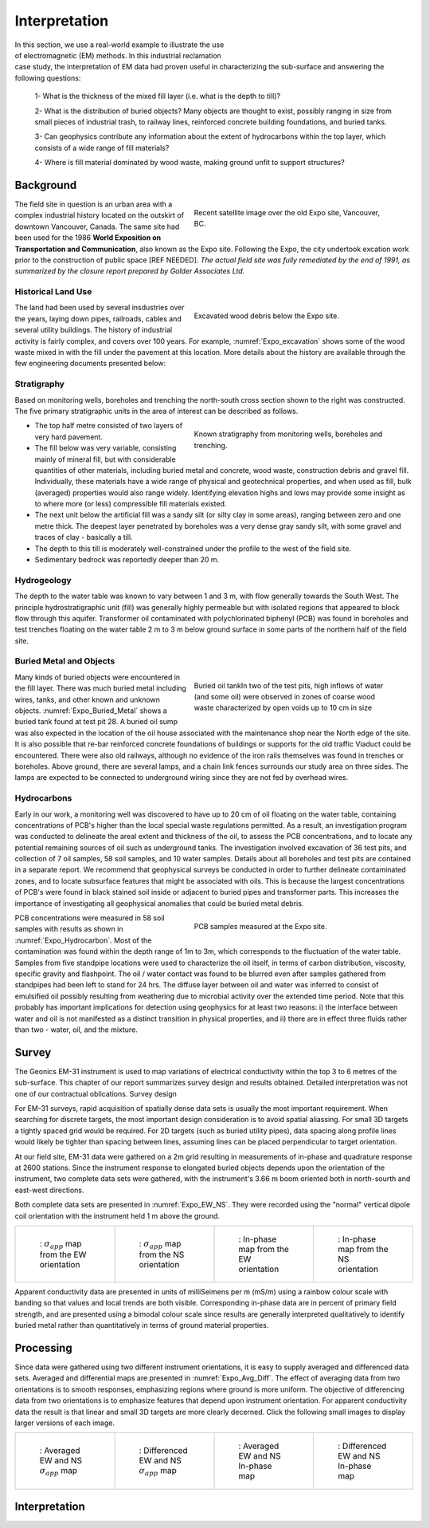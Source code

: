 .. _electromagnetic_interpretation:

Interpretation
**************

.. figure:: ./images/ExpoSite_Icon.png
    :align: right
    :figwidth: 40%
    :name: Expo_Icon

In this section, we use a real-world example to illustrate the use of electromagnetic (EM) methods. In this industrial reclamation case study, the interpretation of EM data had proven useful in characterizing the sub-surface and answering the following questions:




 1- What is the thickness of the mixed fill layer (i.e. what is the depth to till)?

 2- What is the distribution of buried objects? Many objects are thought to exist, possibly ranging in size from small pieces of industrial trash, to railway lines, reinforced concrete building foundations, and buried tanks.

 3- Can geophysics contribute any information about the extent of hydrocarbons within the top layer, which consists of a wide range of fill materials?

 4- Where is fill material dominated by wood waste, making ground unfit to support structures?



Background
==========

.. figure:: ./images/Expo_Today.png
    :align: right
    :figwidth: 50%
    :name: Expo_today

    Recent satellite image over the old Expo site, Vancouver, BC.

The field site in question is an urban area with a complex industrial history located on the outskirt of downtown Vancouver, Canada. The same site had been used for the 1986 **World Exposition on Transportation and Communication**, also known as the Expo site. Following the Expo, the city undertook excation work prior to the construction of public space [REF NEEDED].
*The actual field site was fully remediated by the end of 1991, as summarized by the closure report prepared by Golder Associates Ltd.*


Historical Land Use
-------------------

.. figure:: ./images/Expo_Archive_excavation.jpg
    :align: right
    :figwidth: 50%
    :name: Expo_excavation

    Excavated wood debris below the Expo site.

The land had been used by several insdustries over the years, laying down pipes, railroads, cables and several utility buildings.
The history of industrial activity is fairly complex, and covers over 100 years. For example, :numref:`Expo_excavation` shows some of the wood waste mixed in with the fill under the pavement at this location. More details about the history are available through the few engineering documents presented below:

.. raw:: html
    :file: ./images/ExpoSite_History.html


Stratigraphy
------------

Based on monitoring wells, boreholes and trenching the north-south cross section shown to the right was constructed. The five primary stratigraphic units in the area of interest can be described as follows.

.. figure:: ./images/Expo_Stratigraphy.jpg
    :align: right
    :figwidth: 50%
    :name: Expo_Stratigraphy

    Known stratigraphy from monitoring wells, boreholes and trenching.


- The top half metre consisted of two layers of very hard pavement.

- The fill below was very variable, consisting mainly of mineral fill, but with considerable quantities of other materials, including buried metal and concrete, wood waste, construction debris and gravel fill. Individually, these materials have a wide range of physical and geotechnical properties, and when used as fill, bulk (averaged) properties would also range widely. Identifying elevation highs and lows may provide some insight as to where more (or less) compressible fill materials existed.

- The next unit below the artificial fill was a sandy silt (or silty clay in some areas), ranging between zero and one metre thick. The deepest layer penetrated by boreholes was a very dense gray sandy silt, with some gravel and traces of clay - basically a till.

- The depth to this till is moderately well-constrained under the profile to the west of the field site.

- Sedimentary bedrock was reportedly deeper than 20 m.


Hydrogeology
------------

The depth to the water table was known to vary between 1 and 3 m, with flow generally towards the South West. The principle hydrostratigraphic unit (fill) was generally highly permeable but with isolated regions that appeared to block flow through this aquifer. Transformer oil contaminated with polychlorinated biphenyl (PCB) was found in boreholes and test trenches floating on the water table 2 m to 3 m below ground surface in some parts of the northern half of the field site.

Buried Metal and Objects
------------------------

.. figure:: ./images/Expo_Buried_Metal.jpg
    :align: right
    :figwidth: 50%
    :name: Expo_Buried_Metal

    Buried oil tankIn two of the test pits, high inflows of water (and some oil) were observed in zones of coarse wood waste characterized by open voids up to 10 cm in size


Many kinds of buried objects were encountered in the fill layer. There was much buried metal including wires, tanks, and other known and unknown objects. :numref:`Expo_Buried_Metal` shows a buried tank found at test pit 28. A buried oil sump was also expected in the location of the oil house associated with the maintenance shop near the North edge of the site. It is also possible that re-bar reinforced concrete foundations of buildings or supports for the old traffic Viaduct could be encountered. There were also old railways, although no evidence of the iron rails themselves was found in trenches or boreholes. Above ground, there are several lamps, and a chain link fences surrounds our study area on three sides. The lamps are expected to be connected to underground wiring since they are not fed by overhead wires.

Hydrocarbons
------------

Early in our work, a monitoring well was discovered to have up to 20 cm of oil floating on the water table, containing concentrations of PCB's higher than the local special waste regulations permitted. As a result, an investigation program was conducted to delineate the areal extent and thickness of the oil, to assess the PCB concentrations, and to locate any potential remaining sources of oil such as underground tanks. The investigation involved excavation of 36 test pits, and collection of 7 oil samples, 58 soil samples, and 10 water samples. Details about all boreholes and test pits are contained in a separate report. We recommend that geophysical surveys be conducted in order to further delineate contaminated zones, and to locate subsurface features that might be associated with oils. This is because the largest concentrations of PCB's were found in black stained soil inside or adjacent to buried pipes and transformer parts. This increases the importance of investigating all geophysical anomalies that could be buried metal debris.

.. figure:: ./images/Expo_Hydrocarbon.jpg
    :align: right
    :figwidth: 50%
    :name: Expo_Hydrocarbon

    PCB samples measured at the Expo site.

PCB concentrations were measured in 58 soil samples with results as shown in :numref:`Expo_Hydrocarbon`. Most of the contamination was found within the depth range of 1m to 3m, which corresponds to the fluctuation of the water table. Samples from five standpipe locations were used to characterize the oil itself, in terms of carbon distribution, viscosity, specific gravity and flashpoint. The oil / water contact was found to be blurred even after samples gathered from standpipes had been left to stand for 24 hrs. The diffuse layer between oil and water was inferred to consist of emulsified oil possibly resulting from weathering due to microbial activity over the extended time period. Note that this probably has important implications for detection using geophysics for at least two reasons: i) the interface between water and oil is not manifested as a distinct transition in physical properties, and ii) there are in effect three fluids rather than two - water, oil, and the mixture.


Survey
======

The Geonics EM-31 instrument is used to map variations of electrical conductivity within the top 3 to 6 metres of the sub-surface. This chapter of our report summarizes survey design and results obtained. Detailed interpretation was not one of our contractual oblications.
Survey design

For EM-31 surveys, rapid acquisition of spatially dense data sets is usually the most important requirement. When searching for discrete targets, the most important design consideration is to avoid spatial aliassing. For small 3D targets a tightly spaced grid would be required. For 2D targets (such as buried utility pipes), data spacing along profile lines would likely be tighter than spacing between lines, assuming lines can be placed perpendicular to target orientation.

At our field site, EM-31 data were gathered on a 2m grid resulting in measurements of in-phase and quadrature response at 2600 stations. Since the instrument response to elongated buried objects depends upon the orientation of the instrument, two complete data sets were gathered, with the instrument's 3.66 m boom oriented both in north-sourth and east-west directions.

Both complete data sets are presented in :numref:`Expo_EW_NS`. They were recorded using the "normal" vertical dipole coil orientation with the instrument held 1 m above the ground.

.. list-table::
   :header-rows: 0
   :widths: 10 10 10 10
   :stub-columns: 0
   :name: Expo_EW_NS

   *  - .. figure:: ./images/Expo_AppCond_EW.gif


          : :math:`\sigma_{app}` map from the EW orientation
      - .. figure:: ./images/Expo_AppCond_NS.gif

          : :math:`\sigma_{app}` map from the NS orientation

      - .. figure:: ./images/Expo_InPhase_EW.gif

          : In-phase map from the EW orientation

      - .. figure:: ./images/Expo_InPhase_NS.gif

          : In-phase map from the NS orientation


Apparent conductivity data are presented in units of milliSeimens per m (mS/m) using a rainbow colour scale with banding so that values and local trends are both visible. Corresponding in-phase data are in percent of primary field strength, and are presented using a bimodal colour scale since results are generally interpreted qualitatively to identify buried metal rather than quantitatively in terms of ground material properties.

Processing
==========

Since data were gathered using two different instrument orientations, it is easy to supply averaged and differenced data sets. Averaged and differential maps are presented in :numref:`Expo_Avg_Diff`. The effect of averaging data from two orientations is to smooth responses, emphasizing regions where ground is more uniform. The objective of differencing data from two orientations is to emphasize features that depend upon instrument orientation. For apparent conductivity data the result is that linear and small 3D targets are more clearly decerned. Click the following small images to display larger versions of each image.

.. list-table::
   :header-rows: 0
   :widths: 20 20 20 20
   :stub-columns: 0
   :name: Expo_Avg_Diff

   *  - .. figure:: ./images/Expo_AppCond_Avg.gif


          : Averaged EW and NS :math:`\sigma_{app}` map
      - .. figure:: ./images/Expo_AppCond_Diff.gif

          : Differenced EW and NS :math:`\sigma_{app}` map

      - .. figure:: ./images/Expo_InPhase_Avg.gif

          : Averaged EW and NS In-phase map

      - .. figure:: ./images/Expo_InPhase_Diff.gif

          : Differenced EW and NS In-phase map


Interpretation
==============




